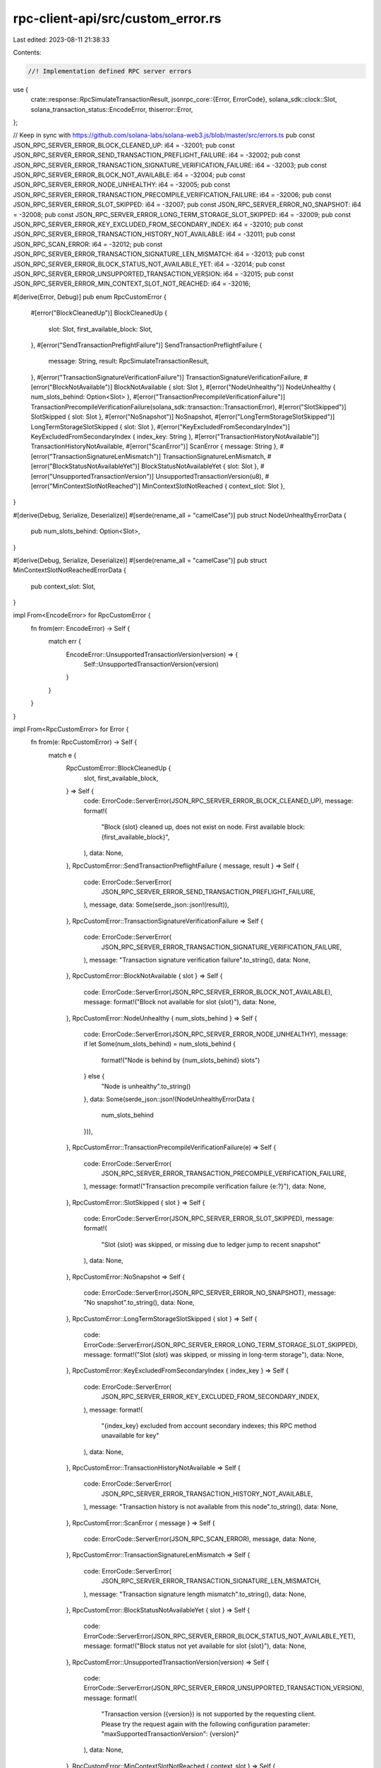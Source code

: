 rpc-client-api/src/custom_error.rs
==================================

Last edited: 2023-08-11 21:38:33

Contents:

.. code-block:: rs

    //! Implementation defined RPC server errors
use {
    crate::response::RpcSimulateTransactionResult,
    jsonrpc_core::{Error, ErrorCode},
    solana_sdk::clock::Slot,
    solana_transaction_status::EncodeError,
    thiserror::Error,
};

// Keep in sync with https://github.com/solana-labs/solana-web3.js/blob/master/src/errors.ts
pub const JSON_RPC_SERVER_ERROR_BLOCK_CLEANED_UP: i64 = -32001;
pub const JSON_RPC_SERVER_ERROR_SEND_TRANSACTION_PREFLIGHT_FAILURE: i64 = -32002;
pub const JSON_RPC_SERVER_ERROR_TRANSACTION_SIGNATURE_VERIFICATION_FAILURE: i64 = -32003;
pub const JSON_RPC_SERVER_ERROR_BLOCK_NOT_AVAILABLE: i64 = -32004;
pub const JSON_RPC_SERVER_ERROR_NODE_UNHEALTHY: i64 = -32005;
pub const JSON_RPC_SERVER_ERROR_TRANSACTION_PRECOMPILE_VERIFICATION_FAILURE: i64 = -32006;
pub const JSON_RPC_SERVER_ERROR_SLOT_SKIPPED: i64 = -32007;
pub const JSON_RPC_SERVER_ERROR_NO_SNAPSHOT: i64 = -32008;
pub const JSON_RPC_SERVER_ERROR_LONG_TERM_STORAGE_SLOT_SKIPPED: i64 = -32009;
pub const JSON_RPC_SERVER_ERROR_KEY_EXCLUDED_FROM_SECONDARY_INDEX: i64 = -32010;
pub const JSON_RPC_SERVER_ERROR_TRANSACTION_HISTORY_NOT_AVAILABLE: i64 = -32011;
pub const JSON_RPC_SCAN_ERROR: i64 = -32012;
pub const JSON_RPC_SERVER_ERROR_TRANSACTION_SIGNATURE_LEN_MISMATCH: i64 = -32013;
pub const JSON_RPC_SERVER_ERROR_BLOCK_STATUS_NOT_AVAILABLE_YET: i64 = -32014;
pub const JSON_RPC_SERVER_ERROR_UNSUPPORTED_TRANSACTION_VERSION: i64 = -32015;
pub const JSON_RPC_SERVER_ERROR_MIN_CONTEXT_SLOT_NOT_REACHED: i64 = -32016;

#[derive(Error, Debug)]
pub enum RpcCustomError {
    #[error("BlockCleanedUp")]
    BlockCleanedUp {
        slot: Slot,
        first_available_block: Slot,
    },
    #[error("SendTransactionPreflightFailure")]
    SendTransactionPreflightFailure {
        message: String,
        result: RpcSimulateTransactionResult,
    },
    #[error("TransactionSignatureVerificationFailure")]
    TransactionSignatureVerificationFailure,
    #[error("BlockNotAvailable")]
    BlockNotAvailable { slot: Slot },
    #[error("NodeUnhealthy")]
    NodeUnhealthy { num_slots_behind: Option<Slot> },
    #[error("TransactionPrecompileVerificationFailure")]
    TransactionPrecompileVerificationFailure(solana_sdk::transaction::TransactionError),
    #[error("SlotSkipped")]
    SlotSkipped { slot: Slot },
    #[error("NoSnapshot")]
    NoSnapshot,
    #[error("LongTermStorageSlotSkipped")]
    LongTermStorageSlotSkipped { slot: Slot },
    #[error("KeyExcludedFromSecondaryIndex")]
    KeyExcludedFromSecondaryIndex { index_key: String },
    #[error("TransactionHistoryNotAvailable")]
    TransactionHistoryNotAvailable,
    #[error("ScanError")]
    ScanError { message: String },
    #[error("TransactionSignatureLenMismatch")]
    TransactionSignatureLenMismatch,
    #[error("BlockStatusNotAvailableYet")]
    BlockStatusNotAvailableYet { slot: Slot },
    #[error("UnsupportedTransactionVersion")]
    UnsupportedTransactionVersion(u8),
    #[error("MinContextSlotNotReached")]
    MinContextSlotNotReached { context_slot: Slot },
}

#[derive(Debug, Serialize, Deserialize)]
#[serde(rename_all = "camelCase")]
pub struct NodeUnhealthyErrorData {
    pub num_slots_behind: Option<Slot>,
}

#[derive(Debug, Serialize, Deserialize)]
#[serde(rename_all = "camelCase")]
pub struct MinContextSlotNotReachedErrorData {
    pub context_slot: Slot,
}

impl From<EncodeError> for RpcCustomError {
    fn from(err: EncodeError) -> Self {
        match err {
            EncodeError::UnsupportedTransactionVersion(version) => {
                Self::UnsupportedTransactionVersion(version)
            }
        }
    }
}

impl From<RpcCustomError> for Error {
    fn from(e: RpcCustomError) -> Self {
        match e {
            RpcCustomError::BlockCleanedUp {
                slot,
                first_available_block,
            } => Self {
                code: ErrorCode::ServerError(JSON_RPC_SERVER_ERROR_BLOCK_CLEANED_UP),
                message: format!(
                    "Block {slot} cleaned up, does not exist on node. First available block: {first_available_block}",
                ),
                data: None,
            },
            RpcCustomError::SendTransactionPreflightFailure { message, result } => Self {
                code: ErrorCode::ServerError(
                    JSON_RPC_SERVER_ERROR_SEND_TRANSACTION_PREFLIGHT_FAILURE,
                ),
                message,
                data: Some(serde_json::json!(result)),
            },
            RpcCustomError::TransactionSignatureVerificationFailure => Self {
                code: ErrorCode::ServerError(
                    JSON_RPC_SERVER_ERROR_TRANSACTION_SIGNATURE_VERIFICATION_FAILURE,
                ),
                message: "Transaction signature verification failure".to_string(),
                data: None,
            },
            RpcCustomError::BlockNotAvailable { slot } => Self {
                code: ErrorCode::ServerError(JSON_RPC_SERVER_ERROR_BLOCK_NOT_AVAILABLE),
                message: format!("Block not available for slot {slot}"),
                data: None,
            },
            RpcCustomError::NodeUnhealthy { num_slots_behind } => Self {
                code: ErrorCode::ServerError(JSON_RPC_SERVER_ERROR_NODE_UNHEALTHY),
                message: if let Some(num_slots_behind) = num_slots_behind {
                    format!("Node is behind by {num_slots_behind} slots")
                } else {
                    "Node is unhealthy".to_string()
                },
                data: Some(serde_json::json!(NodeUnhealthyErrorData {
                    num_slots_behind
                })),
            },
            RpcCustomError::TransactionPrecompileVerificationFailure(e) => Self {
                code: ErrorCode::ServerError(
                    JSON_RPC_SERVER_ERROR_TRANSACTION_PRECOMPILE_VERIFICATION_FAILURE,
                ),
                message: format!("Transaction precompile verification failure {e:?}"),
                data: None,
            },
            RpcCustomError::SlotSkipped { slot } => Self {
                code: ErrorCode::ServerError(JSON_RPC_SERVER_ERROR_SLOT_SKIPPED),
                message: format!(
                    "Slot {slot} was skipped, or missing due to ledger jump to recent snapshot"
                ),
                data: None,
            },
            RpcCustomError::NoSnapshot => Self {
                code: ErrorCode::ServerError(JSON_RPC_SERVER_ERROR_NO_SNAPSHOT),
                message: "No snapshot".to_string(),
                data: None,
            },
            RpcCustomError::LongTermStorageSlotSkipped { slot } => Self {
                code: ErrorCode::ServerError(JSON_RPC_SERVER_ERROR_LONG_TERM_STORAGE_SLOT_SKIPPED),
                message: format!("Slot {slot} was skipped, or missing in long-term storage"),
                data: None,
            },
            RpcCustomError::KeyExcludedFromSecondaryIndex { index_key } => Self {
                code: ErrorCode::ServerError(
                    JSON_RPC_SERVER_ERROR_KEY_EXCLUDED_FROM_SECONDARY_INDEX,
                ),
                message: format!(
                    "{index_key} excluded from account secondary indexes; \
                    this RPC method unavailable for key"
                ),
                data: None,
            },
            RpcCustomError::TransactionHistoryNotAvailable => Self {
                code: ErrorCode::ServerError(
                    JSON_RPC_SERVER_ERROR_TRANSACTION_HISTORY_NOT_AVAILABLE,
                ),
                message: "Transaction history is not available from this node".to_string(),
                data: None,
            },
            RpcCustomError::ScanError { message } => Self {
                code: ErrorCode::ServerError(JSON_RPC_SCAN_ERROR),
                message,
                data: None,
            },
            RpcCustomError::TransactionSignatureLenMismatch => Self {
                code: ErrorCode::ServerError(
                    JSON_RPC_SERVER_ERROR_TRANSACTION_SIGNATURE_LEN_MISMATCH,
                ),
                message: "Transaction signature length mismatch".to_string(),
                data: None,
            },
            RpcCustomError::BlockStatusNotAvailableYet { slot } => Self {
                code: ErrorCode::ServerError(JSON_RPC_SERVER_ERROR_BLOCK_STATUS_NOT_AVAILABLE_YET),
                message: format!("Block status not yet available for slot {slot}"),
                data: None,
            },
            RpcCustomError::UnsupportedTransactionVersion(version) => Self {
                code: ErrorCode::ServerError(JSON_RPC_SERVER_ERROR_UNSUPPORTED_TRANSACTION_VERSION),
                message: format!(
                    "Transaction version ({version}) is not supported by the requesting client. \
                    Please try the request again with the following configuration parameter: \
                    \"maxSupportedTransactionVersion\": {version}"
                ),
                data: None,
            },
            RpcCustomError::MinContextSlotNotReached { context_slot } => Self {
                code: ErrorCode::ServerError(JSON_RPC_SERVER_ERROR_MIN_CONTEXT_SLOT_NOT_REACHED),
                message: "Minimum context slot has not been reached".to_string(),
                data: Some(serde_json::json!(MinContextSlotNotReachedErrorData {
                    context_slot,
                })),
            },
        }
    }
}


